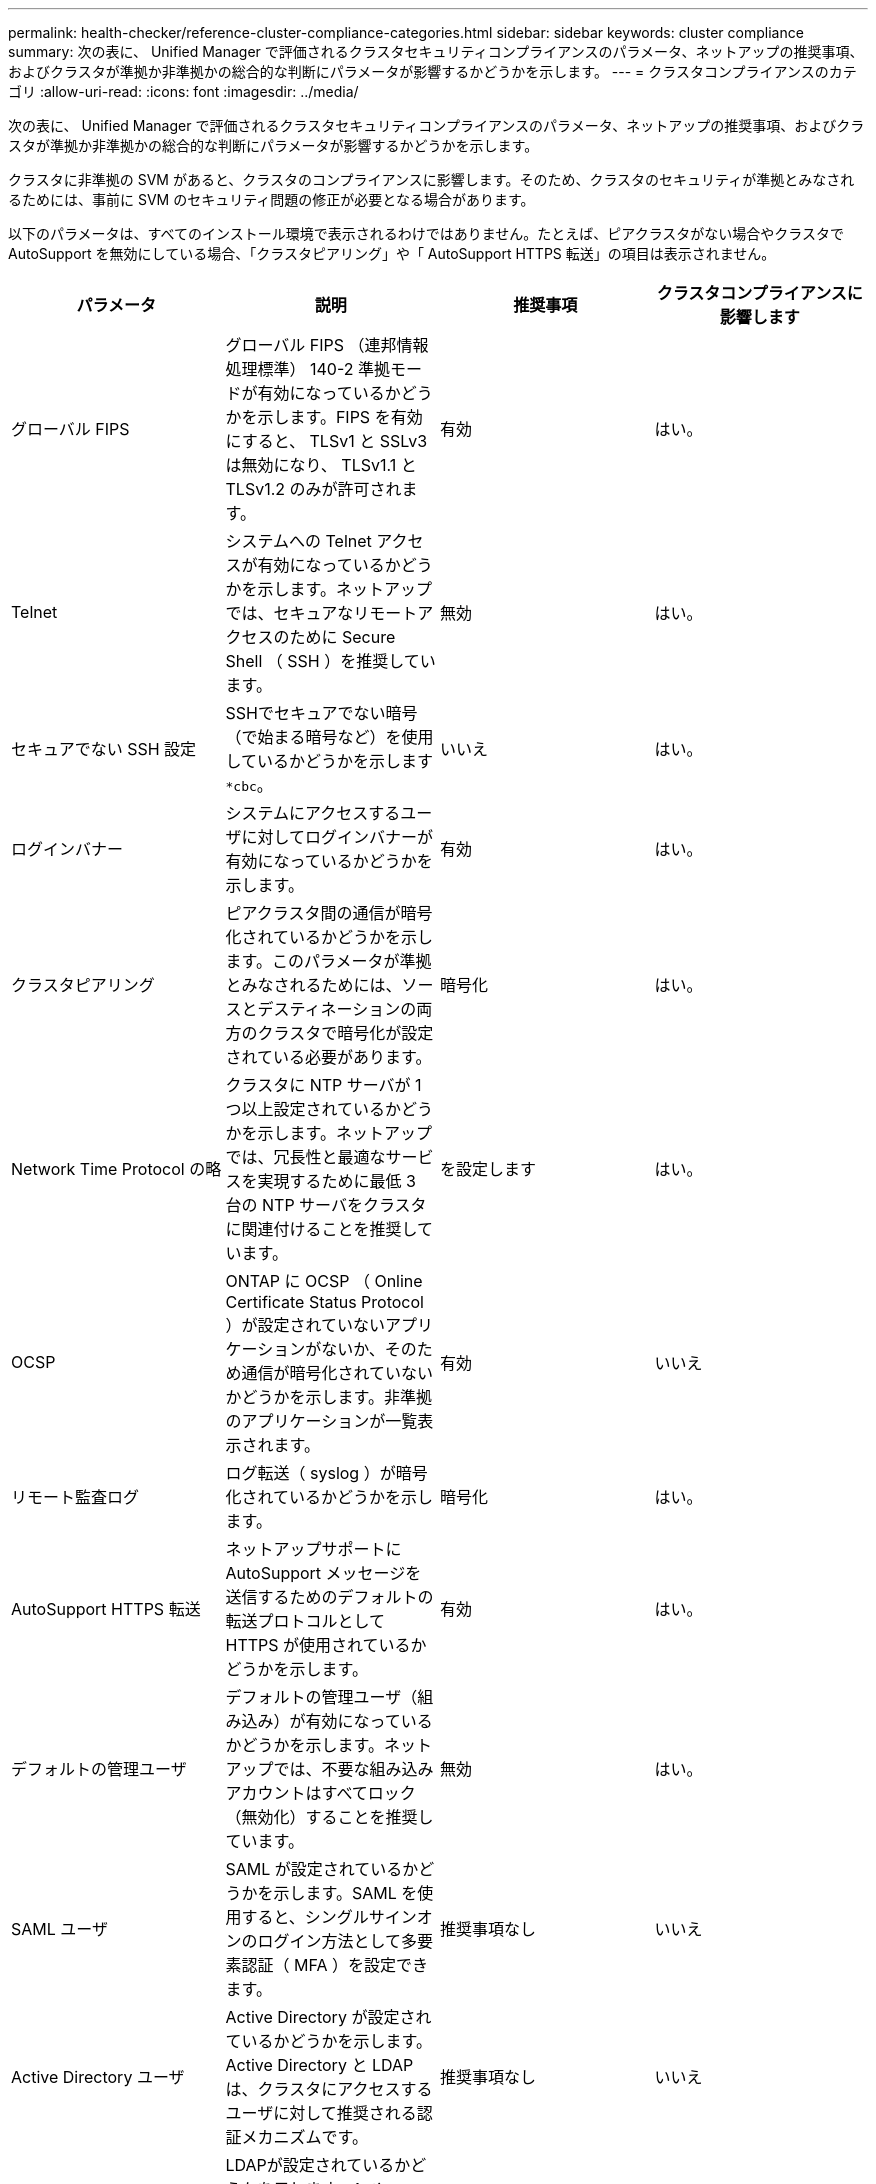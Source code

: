 ---
permalink: health-checker/reference-cluster-compliance-categories.html 
sidebar: sidebar 
keywords: cluster compliance 
summary: 次の表に、 Unified Manager で評価されるクラスタセキュリティコンプライアンスのパラメータ、ネットアップの推奨事項、およびクラスタが準拠か非準拠かの総合的な判断にパラメータが影響するかどうかを示します。 
---
= クラスタコンプライアンスのカテゴリ
:allow-uri-read: 
:icons: font
:imagesdir: ../media/


[role="lead"]
次の表に、 Unified Manager で評価されるクラスタセキュリティコンプライアンスのパラメータ、ネットアップの推奨事項、およびクラスタが準拠か非準拠かの総合的な判断にパラメータが影響するかどうかを示します。

クラスタに非準拠の SVM があると、クラスタのコンプライアンスに影響します。そのため、クラスタのセキュリティが準拠とみなされるためには、事前に SVM のセキュリティ問題の修正が必要となる場合があります。

以下のパラメータは、すべてのインストール環境で表示されるわけではありません。たとえば、ピアクラスタがない場合やクラスタで AutoSupport を無効にしている場合、「クラスタピアリング」や「 AutoSupport HTTPS 転送」の項目は表示されません。

[cols="1a,1a,1a,1a"]
|===
| パラメータ | 説明 | 推奨事項 | クラスタコンプライアンスに影響します 


 a| 
グローバル FIPS
 a| 
グローバル FIPS （連邦情報処理標準） 140-2 準拠モードが有効になっているかどうかを示します。FIPS を有効にすると、 TLSv1 と SSLv3 は無効になり、 TLSv1.1 と TLSv1.2 のみが許可されます。
 a| 
有効
 a| 
はい。



 a| 
Telnet
 a| 
システムへの Telnet アクセスが有効になっているかどうかを示します。ネットアップでは、セキュアなリモートアクセスのために Secure Shell （ SSH ）を推奨しています。
 a| 
無効
 a| 
はい。



 a| 
セキュアでない SSH 設定
 a| 
SSHでセキュアでない暗号（で始まる暗号など）を使用しているかどうかを示します `*cbc`。
 a| 
いいえ
 a| 
はい。



 a| 
ログインバナー
 a| 
システムにアクセスするユーザに対してログインバナーが有効になっているかどうかを示します。
 a| 
有効
 a| 
はい。



 a| 
クラスタピアリング
 a| 
ピアクラスタ間の通信が暗号化されているかどうかを示します。このパラメータが準拠とみなされるためには、ソースとデスティネーションの両方のクラスタで暗号化が設定されている必要があります。
 a| 
暗号化
 a| 
はい。



 a| 
Network Time Protocol の略
 a| 
クラスタに NTP サーバが 1 つ以上設定されているかどうかを示します。ネットアップでは、冗長性と最適なサービスを実現するために最低 3 台の NTP サーバをクラスタに関連付けることを推奨しています。
 a| 
を設定します
 a| 
はい。



 a| 
OCSP
 a| 
ONTAP に OCSP （ Online Certificate Status Protocol ）が設定されていないアプリケーションがないか、そのため通信が暗号化されていないかどうかを示します。非準拠のアプリケーションが一覧表示されます。
 a| 
有効
 a| 
いいえ



 a| 
リモート監査ログ
 a| 
ログ転送（ syslog ）が暗号化されているかどうかを示します。
 a| 
暗号化
 a| 
はい。



 a| 
AutoSupport HTTPS 転送
 a| 
ネットアップサポートに AutoSupport メッセージを送信するためのデフォルトの転送プロトコルとして HTTPS が使用されているかどうかを示します。
 a| 
有効
 a| 
はい。



 a| 
デフォルトの管理ユーザ
 a| 
デフォルトの管理ユーザ（組み込み）が有効になっているかどうかを示します。ネットアップでは、不要な組み込みアカウントはすべてロック（無効化）することを推奨しています。
 a| 
無効
 a| 
はい。



 a| 
SAML ユーザ
 a| 
SAML が設定されているかどうかを示します。SAML を使用すると、シングルサインオンのログイン方法として多要素認証（ MFA ）を設定できます。
 a| 
推奨事項なし
 a| 
いいえ



 a| 
Active Directory ユーザ
 a| 
Active Directory が設定されているかどうかを示します。Active Directory と LDAP は、クラスタにアクセスするユーザに対して推奨される認証メカニズムです。
 a| 
推奨事項なし
 a| 
いいえ



 a| 
LDAPユーザ
 a| 
LDAPが設定されているかどうかを示します。Active Directory と LDAP は、ローカルユーザよりもクラスタを管理するユーザに対して推奨される認証メカニズムです。
 a| 
推奨事項なし
 a| 
いいえ



 a| 
証明書ユーザ
 a| 
証明書ユーザがクラスタにログインするように設定されているかどうかを示します。
 a| 
推奨事項なし
 a| 
いいえ



 a| 
ローカルユーザ
 a| 
ローカルユーザがクラスタにログインするように設定されているかどうかを示します。
 a| 
推奨事項なし
 a| 
いいえ

|===